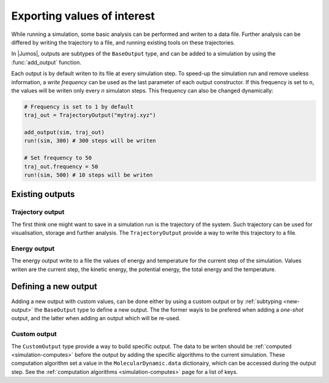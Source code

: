 .. _simulation-outputs:

Exporting values of interest
============================

While running a simulation, some basic analysis can be performed and writen to
a data file. Further analysis can be differed by writing the trajectory to a
file, and running existing tools on these trajectories.

In |Jumos|, outputs are subtypes of the ``BaseOutput`` type, and can be added to
a simulation by using the :func:`add_output` function.

.. function:: add_output(sim, output)
    :noindex:

    Add an output to the simulation. If the output is already present, a warning
    is issued. Usage example:

    .. code-block:: julia

        sim = MolecularDynamic(1.0)

        # Direct addition
        add_output(sim, TrajectoryOutput("mytraj.xyz"))

        # Binding to a variable
        out = TrajectoryOutput("mytraj-2.xyz", 5)
        add_output(sim, out)

Each output is by default writen to its file at every simulation step. To speed-up
the simulation run and remove useless information, a *write frequency* can be used
as the last parameter of each output constructor. If this frequency is set to ``n``,
the values will be writen only every *n* simulaton steps. This frequency can also
be changed dynamically:

.. code-block:: julia

    # Frequency is set to 1 by default
    traj_out = TrajectoryOutput("mytraj.xyz")

    add_output(sim, traj_out)
    run!(sim, 300) # 300 steps will be writen

    # Set frequency to 50
    traj_out.frequency = 50
    run!(sim, 500) # 10 steps will be writen

Existing outputs
----------------

.. _trajectory-output:

Trajectory output
^^^^^^^^^^^^^^^^^

The first think one might want to save in a simulation run is the trajectory of
the system. Such trajectory can be used for visualisation, storage and further
analysis. The ``TrajectoryOutput`` provide a way to write this trajectory to a
file.

.. function:: TrajectoryOutput(filename, [frequency])

    This construct a ``TrajectoryOutput`` which can be used to write a trajectory
    to a file. The trajectory format is guessed from the ``filename`` extension.
    This format must have write capacities, see :ref:`the list <trajectory-formats>`
    of supported formats in |Jumos|.

.. _energy-output:

Energy output
^^^^^^^^^^^^^

The energy output write to a file the values of energy and temperature for the
current step of the simulation. Values writen are the current step, the kinetic
energy, the potential energy, the total energy and the temperature.

.. function:: EnergyOutput(filename, [frequency])

    This construct a ``EnergyOutput`` which can be used to the energy evolution
    to a file.

Defining a new output
---------------------

Adding a new output with custom values, can be done either by using a custom output
or by :ref:`subtyping <new-output>` the ``BaseOutput`` type to define a new output.
The the former wayis to be prefered when adding a *one-shot* output, and the
latter when adding an output which will be re-used.

Custom output
^^^^^^^^^^^^^

The ``CustomOutput`` type provide a way to build specific output. The data to be
writen should be :ref:`computed <simulation-computes>` before the output by adding
the specific algorithms to the current simulation. These computation algorithm
set a value in the ``MolecularDynamic.data`` dictionairy, which can be accessed
during the output step. See the :ref:`computation algorithms <simulation-computes>`
page for a list of keys.

.. function:: CustomOutput(filename, values, [frequency; header="# header string"])

    This create a ``CustomOutput`` to be writen to the file ``filename``. The
    ``values`` is a vector of symbols, these symbols being the keys of the
    ``MolecularDynamic.data`` dictionairy. The ``header`` string will be writen
    on the top of the output file.

    Usage example:

    .. code-block:: julia

        sim = MolecularDynamic(1.0)

        # TemperatureCompute register a :temperature key
        add_compute(sim, TemperatureCompute())

        temperature_output = CustomOutput("Sim-Temp.dat", [:temperature])
        add_output(sim, temperature_output)
